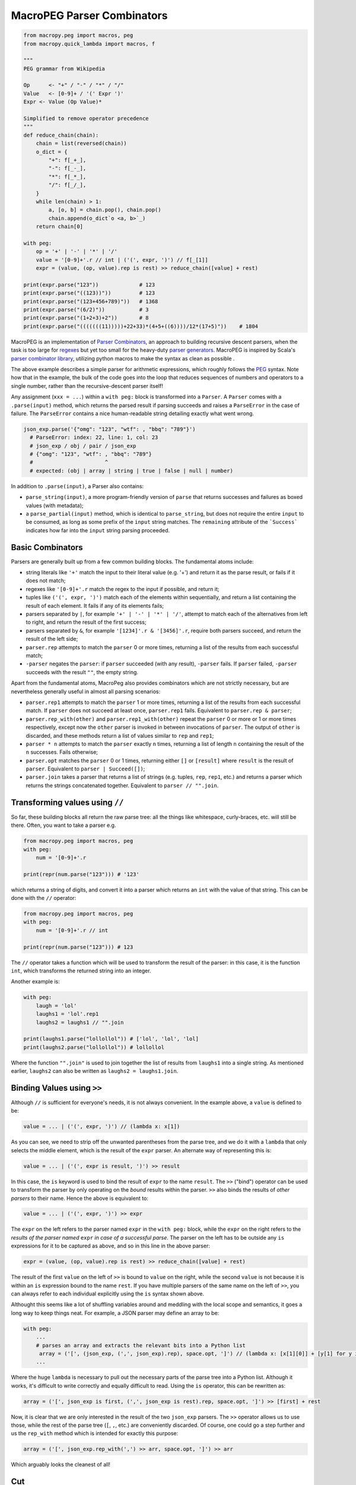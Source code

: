 .. _peg:

MacroPEG Parser Combinators
---------------------------

.. code:: python

  from macropy.peg import macros, peg
  from macropy.quick_lambda import macros, f

  """
  PEG grammar from Wikipedia

  Op      <- "+" / "-" / "*" / "/"
  Value   <- [0-9]+ / '(' Expr ')'
  Expr <- Value (Op Value)*

  Simplified to remove operator precedence
  """
  def reduce_chain(chain):
      chain = list(reversed(chain))
      o_dict = {
          "+": f[_+_],
          "-": f[_-_],
          "*": f[_*_],
          "/": f[_/_],
      }
      while len(chain) > 1:
          a, [o, b] = chain.pop(), chain.pop()
          chain.append(o_dict`o <a, b>`_)
      return chain[0]

  with peg:
      op = '+' | '-' | '*' | '/'
      value = '[0-9]+'.r // int | ('(', expr, ')') // f[_[1]]
      expr = (value, (op, value).rep is rest) >> reduce_chain([value] + rest)

  print(expr.parse("123"))             # 123
  print(expr.parse("((123))"))         # 123
  print(expr.parse("(123+456+789)"))   # 1368
  print(expr.parse("(6/2)"))           # 3
  print(expr.parse("(1+2+3)+2"))       # 8
  print(expr.parse("(((((((11)))))+22+33)*(4+5+((6))))/12*(17+5)"))    # 1804


MacroPEG is an implementation of `Parser Combinators`__, an approach
to building recursive descent parsers, when the task is too large for
`regexes`__ but yet too small for the heavy-duty `parser
generators`__. MacroPEG is inspired by Scala's `parser combinator
library`__, utilizing python macros to make the syntax as clean as
possible .

__ http://en.wikipedia.org/wiki/Parser_combinator
__ http://en.wikipedia.org/wiki/Regex
__ http://en.wikipedia.org/wiki/Comparison_of_parser_generators
__ http://www.suryasuravarapu.com/2011/04/scala-parser-combinators-win.html

The above example describes a simple parser for arithmetic
expressions, which roughly follows the `PEG`__ syntax. Note how that
in the example, the bulk of the code goes into the loop that reduces
sequences of numbers and operators to a single number, rather than the
recursive-descent parser itself!

__ http://en.wikipedia.org/wiki/Parsing_expression_grammar


Any assignment (``xxx = ...``) within a ``with peg:`` block is
transformed into a ``Parser``. A ``Parser`` comes with a
``.parse(input)`` method, which returns the parsed result if parsing
succeeds and raises a ``ParseError`` in the case of failure. The
``ParseError`` contains a nice human-readable string detailing exactly
what went wrong.

.. code:: python

  json_exp.parse('{"omg": "123", "wtf": , "bbq": "789"}')
    # ParseError: index: 22, line: 1, col: 23
    # json_exp / obj / pair / json_exp
    # {"omg": "123", "wtf": , "bbq": "789"}
    #                       ^
    # expected: (obj | array | string | true | false | null | number)


In addition to ``.parse(input)``, a Parser also contains:

- ``parse_string(input)``, a more program-friendly version of ``parse``
  that returns successes and failures as boxed values (with metadata);

- a ``parse_partial(input)`` method, which is identical to
  ``parse_string``, but does not require the entire ``input`` to be
  consumed, as long as some prefix of the ``input`` string matches. The
  ``remaining`` attribute of the ```Success```  indicates how far into the
  ``input`` string parsing proceeded.

Basic Combinators
~~~~~~~~~~~~~~~~~

Parsers are generally built up from a few common building blocks. The
fundamental atoms include:

- string literals like ``'+'`` match the input to their literal value
  (e.g. '+') and return it as the parse result, or fails if it does
  not match;

- regexes like ``'[0-9]+'.r`` match the regex to the input if possible,
  and return it;
- tuples like ``('(', expr, ')')`` match each of the elements within
  sequentially, and return a list containing the result of each
  element. It fails if any of its elements fails;
- parsers separated by ``|``, for example ``'+' | '-' | '*' | '/'``,
  attempt to match each of the alternatives from left to right, and
  return the result of the first success;
- parsers separated by ``&``, for example ``'[1234]'.r & '[3456]'.r``,
  require both parsers succeed, and return the result of the left
  side;
- ``parser.rep`` attempts to match the ``parser`` 0 or more times,
  returning a list of the results from each successful match;
- ``-parser`` negates the ``parser``: if ``parser`` succeeded (with any
  result), ``-parser`` fails. If ``parser`` failed, ``-parser`` succeeds
  with the result ``""``, the empty string.

Apart from the fundamental atoms, MacroPeg also provides combinators
which are not strictly necessary, but are nevertheless generally
useful in almost all parsing scenarios:

- ``parser.rep1`` attempts to match the ``parser`` 1 or more times,
  returning a list of the results from each successful match. If
  ``parser`` does not succeed at least once, ``parser.rep1``
  fails. Equivalent to ``parser.rep & parser``;
- ``parser.rep_with(other)`` and ``parser.rep1_with(other)`` repeat the
  ``parser`` 0 or more or 1 or more times respectively, except now the
  ``other`` parser is invoked in between invocations of ``parser``. The
  output of ``other`` is discarded, and these methods return a list of
  values similar to ``rep`` and ``rep1``;
- ``parser * n`` attempts to match the ``parser`` exactly ``n`` times,
  returning a list of length ``n`` containing the result of the ``n``
  successes. Fails otherwise;
- ``parser.opt`` matches the ``parser`` 0 or 1 times, returning either
  ``[]`` or ``[result]`` where ``result`` is the result of
  ``parser``. Equivalent to ``parser | Succeed([])``;
- ``parser.join`` takes a parser that returns a list of strings
  (e.g. tuples, ``rep``, ``rep1``, etc.) and returns a parser which
  returns the strings concatenated together. Equivalent to ``parser //
  "".join``.

Transforming values using ``//``
~~~~~~~~~~~~~~~~~~~~~~~~~~~~~~~~

So far, these building blocks all return the raw parse tree: all the
things like whitespace, curly-braces, etc. will still be there. Often,
you want to take a parser e.g.

.. code:: python

  from macropy.peg import macros, peg
  with peg:
      num = '[0-9]+'.r

  print(repr(num.parse("123"))) # '123'


which returns a string of digits, and convert it into a parser which
returns an ``int`` with the value of that string. This can be done
with the ``//`` operator:

.. code:: python

  from macropy.peg import macros, peg
  with peg:
      num = '[0-9]+'.r // int

  print(repr(num.parse("123"))) # 123


The ``//`` operator takes a function which will be used to transform
the result of the parser: in this case, it is the function ``int``,
which transforms the returned string into an integer.

Another example is:

.. code:: python

  with peg:
      laugh = 'lol'
      laughs1 = 'lol'.rep1
      laughs2 = laughs1 // "".join

  print(laughs1.parse("lollollol")) # ['lol', 'lol', 'lol]
  print(laughs2.parse("lollollol")) # lollollol


Where the function ``"".join"`` is used to join together the list of
results from ``laughs1`` into a single string. As mentioned earlier,
``laughs2`` can also be written as ``laughs2 = laughs1.join``.

Binding Values using ``>>``
~~~~~~~~~~~~~~~~~~~~~~~~~~~

Although ``//`` is sufficient for everyone's needs, it is not always
convenient. In the example above, a ``value`` is defined to be:

.. code:: python

  value = ... | ('(', expr, ')') // (lambda x: x[1])


As you can see, we need to strip off the unwanted parentheses from the
parse tree, and we do it with a ``lambda`` that only selects the
middle element, which is the result of the ``expr`` parser. An
alternate way of representing this is:

.. code:: python

  value = ... | ('(', expr is result, ')') >> result


In this case, the ``is`` keyword is used to bind the result of
``expr`` to the name ``result``. The ``>>`` ("bind") operator can be
used to transform the parser by only operating on the *bound* results
within the parser. ``>>`` also binds the results of *other parsers* to
their name. Hence the above is equivalent to:

.. code:: python

  value = ... | ('(', expr, ')') >> expr


The ``expr`` on the left refers to the parser named ``expr`` in the
``with peg:`` block, while the ``expr`` on the right refers to the
*results of the parser named* ``expr`` *in case of a successful
parse*. The parser on the left has to be outside any ``is``
expressions for it to be captured as above, and so in this line in the
above parser:

.. code:: python

  expr = (value, (op, value).rep is rest) >> reduce_chain([value] + rest)


The result of the first ``value`` on the left of ``>>`` is bound to
``value`` on the right, while the second ``value`` is not because it
is within an ``is`` expression bound to the name ``rest``. If you have
multiple parsers of the same name on the left of ``>>``, you can
always refer to each individual explicitly using the ``is`` syntax
shown above.

Althought this seems like a lot of shuffling variables around and
meddling with the local scope and semantics, it goes a long way to
keep things neat. For example, a JSON parser may define an array to
be:

.. code:: python

  with peg:
      ...
      # parses an array and extracts the relevant bits into a Python list
       array = ('[', (json_exp, (',', json_exp).rep), space.opt, ']') // (lambda x: [x[1][0]] + [y[1] for y in x[1][1]])
      ...


Where the huge ``lambda`` is necessary to pull out the necessary parts
of the parse tree into a Python list. Although it works, it's
difficult to write correctly and equally difficult to read. Using the
``is`` operator, this can be rewritten as:

.. code:: python

  array = ('[', json_exp is first, (',', json_exp is rest).rep, space.opt, ']') >> [first] + rest


Now, it is clear that we are only interested in the result of the two
``json_exp`` parsers. The ``>>`` operator allows us to use those,
while the rest of the parse tree (``[``, ``,``, etc.) are conveniently
discarded. Of course, one could go a step further and us the
``rep_with`` method which is intended for exactly this purpose:

.. code:: python

  array = ('[', json_exp.rep_with(',') >> arr, space.opt, ']') >> arr


Which arguably looks the cleanest of all!

Cut
~~~

.. code:: python

  from macropy.peg import macros, peg, cut
  with peg:
      expr1 = ("1", "2", "3") | ("1", "b", "c")
      expr2 = ("1", cut, "2", "3") | ("1", "b", "c")

  print(expr1.parse("1bc") # ['1', 'b', 'c'])
  print(expr2.parse("1bc"))
  # ParseError: index: 1, line: 1, col: 2
  # expr2
  # 1bc
  #  ^
  # expected: '2'


``cut`` is a special token used in a sequence of parsers, which
commits the parsing to the current sequence. As you can see above,
without ``cut``, the left alternative fails and the parsing then
attempts the right alternative, which succeeds. In contrast, with
``expr2``, the parser is committed to the left alternative once it
reaches the ``cut`` (after successfully parsing "1") and thus when the
left alternative fails, the right alternative is not tried and the
entire ``parse`` fails.

The purpose of ``cut`` is two-fold:

Increasing performance by removing unnecessary backtracking
+++++++++++++++++++++++++++++++++++++++++++++++++++++++++++

Using JSON as an example: if your parser sees a `{`, begins parsing a
JSON object, but some time later it fails, it does not need to both
backtracking and attempting to parse an Array (``[...``), or a String
(``"...``), or a Number. None of those could possibly succeed, so
cutting the backtracking and failing fast prevents this unnecessary
computation.

Better error reporting.
+++++++++++++++++++++++

For example, if you try to parse the JSON String;

.. code:: javascript

  {        : "failed lol"}


if your JSON parser looks like:

.. code:: python

  with peg:
      ...
      json_exp = obj | array | string | num | true | false | null
      obj = '{', pair.rep_with(",") , space, '}'
      ...


Without ``cut``, the only information you could gain from attempting to
parse that is something like:

.. code::

  index: 0, line: 1, col: 1
  json_exp
  {    : 1, "wtf": 12.4123}
  ^
  expected: (obj | array | string | true | false | null | number)


On the other hand, using a ``cut`` inside the ``object`` parser
immediately after parsing the first ``{``, we could provide a much
more specific error:

.. code::

  index: 5, line: 1, col: 6
  json_exp / obj
  {    : 1, "wtf": 12.4123}
       ^
  expected: '}'


In the first case, after failing to parse ``obj``, the ``json_exp``
parser goes on to try all the other alternatives. After all to them
fail to parse, it only knows that trying to parse ``json_exp``
starting from character 0 doesn't work; it has no way of knowing that
the alternative that was "supposed" to work was ``obj``.

In the second case, ``cut`` is inserted inside the ``object`` parser,
something like:

.. code:: python

  obj = '{', cut, pair.rep_with(",") , space, '}'


Once the first ``{`` is parsed, the parser is committed to that
alternative. Thus, when it fails to parse ``string``, it knows it
cannot backtrack and can immediately end the parsing. It can now give
a much more specific source location (character 10) as well as better
information on what it was trying to parse (``json / object /
string``).

Full Example
~~~~~~~~~~~~


MacroPEG is not limited to toy problems, like the arithmetic
expression parser above. Below is the full source of a JSON parser,
provided in the `unit tests`__:

__ macropy/experimental/test/peg.py

.. code:: python

  from macropy.peg import macros, peg, cut
  from macropy.quick_lambda import macros, f

  def decode(x):
      x = x.decode('unicode-escape')
      try:
          return str(x)
      except:
          return x

  escape_map = {
      '"': '"',
      '/': '/',
      '\\': '\\',
      'b': '\b',
      'f': '\f',
      'n': '\n',
      'r': '\r',
      't': '\t'
  }

  """
  Sample JSON PEG grammar for reference, shameless stolen from
  https://github.com/azatoth/PanPG/blob/master/grammars/JSON.peg

  JSON <- S? ( Object / Array / String / True / False / Null / Number ) S?

  Object <- "{"
               ( String ":" JSON ( "," String ":" JSON )*
               / S? )
           "}"

  Array <- "["
              ( JSON ( "," JSON )*
              / S? )
          "]"

  String <- S? ["] ( [^ " \ U+0000-U+001F ] / Escape )* ["] S?

  Escape <- [\] ( [ " / \ b f n r t ] / UnicodeEscape )

  UnicodeEscape <- "u" [0-9A-Fa-f]{4}

  True <- "true"
  False <- "false"
  Null <- "null"

  Number <- Minus? IntegralPart fractPart? expPart?

  Minus <- "-"
  IntegralPart <- "0" / [1-9] [0-9]*
  fractPart <- "." [0-9]+
  expPart <- ( "e" / "E" ) ( "+" / "-" )? [0-9]+
  S <- [ U+0009 U+000A U+000D U+0020 ]+
  """
  with peg:
          json_doc = (space, (obj | array), space) // f[_[1]]
          json_exp = (space, (obj | array | string | true | false | null | number), space) // f[_[1]]

          pair = (string is k, space, ':', cut, json_exp is v) >> (k, v)
          obj = ('{', cut, pair.rep_with(",") // dict, space, '}') // f[_[1]]
          array = ('[', cut, json_exp.rep_with(","), space, ']') // f[_[1]]

          string = (space, '"', (r'[^"\\\t\n]'.r | escape | unicode_escape).rep.join is body, '"') >> "".join(body)
          escape = ('\\', ('"' | '/' | '\\' | 'b' | 'f' | 'n' | 'r' | 't') // escape_map.get) // f[_[1]]
          unicode_escape = ('\\', 'u', ('[0-9A-Fa-f]'.r * 4).join).join // decode

          true = 'true' >> True
          false = 'false' >> False
          null = 'null' >> None

          number = decimal | integer
          integer = ('-'.opt, integral).join // int
          decimal = ('-'.opt, integral, ((fract, exp).join) | fract | exp).join // float

          integral = '0' | '[1-9][0-9]*'.r
          fract = ('.', '[0-9]+'.r).join
          exp = (('e' | 'E'), ('+' | '-').opt, "[0-9]+".r).join

          space = '\s*'.r


Testing it out with some input, we can see it works as we would
expect:

.. code:: python

  test_string = """
      {
          "firstName": "John",
          "lastName": "Smith",
          "age": 25,
          "address": {
              "streetAddress": "21 2nd Street",
              "city": "New York",
              "state": "NY",
              "postalCode": 10021
          },
          "phoneNumbers": [
              {
                  "type": "home",
                  "number": "212 555-1234"
              },
              {
                  "type": "fax",
                  "number": "646 555-4567"
              }
          ]
      }
  """

  import json
  print(json_exp.parse(test_string) == json.loads(test_string))
  # True

  import pprint
  pp = pprint.PrettyPrinter(4)
  pp.pprint(json_exp.parse(test_string))
  #{   'address': {   'city': 'New York',
  #                   'postalCode': 10021.0,
  #                   'state': 'NY',
  #                   'streetAddress': '21 2nd Street'},
  #    'age': 25.0,
  #    'firstName': 'John',
  #    'lastName': 'Smith',
  #    'phoneNumbers': [   {   'number': '212 555-1234', 'type': 'home'},
  #                        {   'number': '646 555-4567', 'type': 'fax'}]}


You can see that ``json_exp`` parses that non-trivial blob of JSON into
an identical structure as Python's in-built ``json`` package. In
addition, the source of the parser looks almost identical to the PEG
grammar it is parsing, shown above. This parser makes good use of the
``//`` and ``>>`` operators to transform the output of its individual
components, as well as using ``rep_with`` method to easily parse the
comma-separated JSON objects and arrays. This parser is almost fully
compliant with the `test cases <http://www.json.org/JSON_checker/>`_
found on the `json.org <www.json.org>`_ website (it doesn't fail, as
it should, for deeply-nested JSON arrays), which isn't bad for 50
lines of code.

As mentioned earlier, MacroPEG parsers also provide exceptions with
nice error messages when the ``parse`` method fails, and the JSON parser
is no exception. Even when parsing larger documents, the error
reporting rises to the challenge:

.. code:: python

  json_exp.parse("""
      {
          "firstName": "John",
          "lastName": "Smith",
          "age": 25,
          "address": {
              "streetAddress": "21 2nd Street",
              "city": "New York",
              "state": "NY",
              "postalCode": 10021
          },
          "phoneNumbers": [
              {
                  "type": "home",
                  "number": "212 555-1234"
              },
              {
                  "type": "fax",
                  "number": 646 555-4567"
              }
          ]
      }
  """)

  # ParseError: index: 456, line: 19, col: 31
  # json_exp / obj / pair / json_exp / array / json_exp / obj
  #                 "number": 646 555-4567"
  #                               ^
  # expected: '}'


Pretty neat! This full example of a JSON parser demonstrates what
MacroPEG provides to a programmer trying to write a parser:

- Excellent error reporting
- Simple AST processing, on the fly
- An extremely clear PEG-like syntax
- Extremely concise parser definitions

Not bad for an implementation that spans :repo:`350 lines of code
<macropy/peg.py>`!
